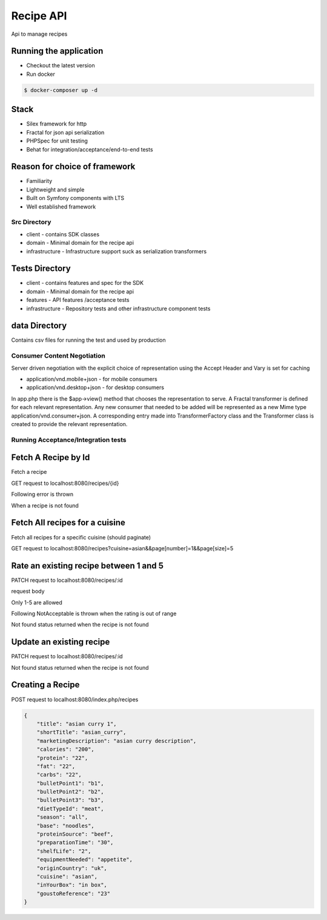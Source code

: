 Recipe API
==============

Api to manage recipes

Running the application
----------------------------

* Checkout the latest version
* Run docker
.. code-block:: console

    $ docker-composer up -d


Stack
-----------------------------

* Silex framework for http
* Fractal for json api serialization
* PHPSpec for unit testing
* Behat for integration/acceptance/end-to-end tests

Reason for choice of framework
------------------------------

* Familiarity
* Lightweight and simple
* Built on Symfony components with LTS
* Well established framework

Src Directory
_____________________________
* client - contains SDK classes
* domain - Minimal domain for the recipe api
* infrastructure - Infrastructure support suck as serialization transformers

Tests Directory
-----------------------------
* client - contains features and spec for the SDK
* domain - Minimal domain for the recipe api
* features - API features /acceptance tests
* infrastructure - Repository tests and other infrastructure component tests

data Directory
------------------------------
Contains csv files for running the test and used by production

Consumer Content Negotiation
______________________________

Server driven negotiation with the explicit choice of representation using the Accept Header and Vary is set for caching

* application/vnd.mobile+json - for mobile consumers
* application/vnd.desktop+json - for desktop consumers

In app.php there is the $app->view() method that chooses the representation to serve. A Fractal transformer is defined
for each relevant representation. Any new consumer that needed to be added will be represented as a new Mime type
application/vnd.consumer+json. A corresponding entry made into TransformerFactory class and the Transformer class is created to provide
the relevant representation.

Running Acceptance/Integration tests
____________________________________

.. code-block:: console
    $ docker exec -it recipe-api-php-fpm  bash
    $ vendor/bin/phpspec run && vendor/bin/behat


Fetch A Recipe by Id
--------------------
Fetch a recipe

GET request to localhost:8080/recipes/{id}

Following error is thrown

.. code-block:: json
    {
        "code": 404,
        "message": "Recipe not found"
    }

When a recipe is not found

Fetch All recipes for a cuisine
-------------------------------

Fetch all recipes for a specific cuisine (should paginate)

GET request to localhost:8080/recipes?cuisine=asian&&page[number]=1&&page[size]=5

Rate an existing recipe between 1 and 5
---------------------------------------

PATCH request to localhost:8080/recipes/:id

request body

.. code-block:: json
    {
        'rating': 3
    }

Only 1-5 are allowed

Following NotAcceptable is thrown when the rating is out of range

.. code-block:: json
    {
        "code": 406,
        "message": "Rating has to be between 1 and 5"
    }

Not found status returned when the recipe is not found

.. code-block:: json
    {
        "code": 404,
        "message": "Recipe not found"
    }

Update an existing recipe
-------------------------
PATCH request to localhost:8080/recipes/:id


Not found status returned when the recipe is not found

.. code-block:: json
    {
        "code": 404,
        "message": "Recipe not found"
    }

Creating a Recipe
--------------------

POST request to localhost:8080/index.php/recipes

.. code-block:: json

    {
        "title": "asian curry 1",
        "shortTitle": "asian_curry",
        "marketingDescription": "asian curry description",
        "calories": "200",
        "protein": "22",
        "fat": "22",
        "carbs": "22",
        "bulletPoint1": "b1",
        "bulletPoint2": "b2",
        "bulletPoint3": "b3",
        "dietTypeId": "meat",
        "season": "all",
        "base": "noodles",
        "proteinSource": "beef",
        "preparationTime": "30",
        "shelfLife": "2",
        "equipmentNeeded": "appetite",
        "originCountry": "uk",
        "cuisine": "asian",
        "inYourBox": "in box",
        "goustoReference": "23"
    }
